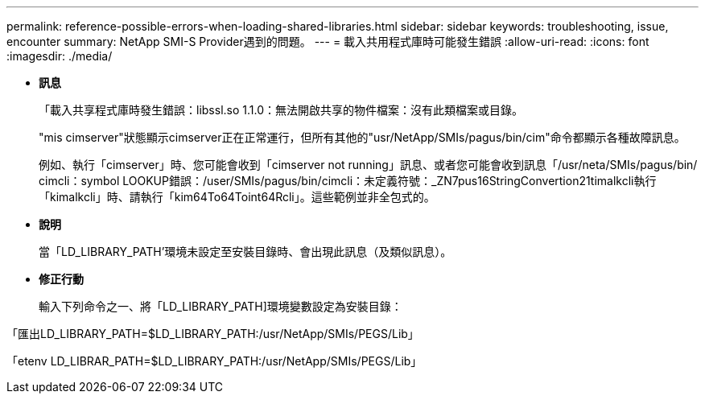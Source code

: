 ---
permalink: reference-possible-errors-when-loading-shared-libraries.html 
sidebar: sidebar 
keywords: troubleshooting, issue, encounter 
summary: NetApp SMI-S Provider遇到的問題。 
---
= 載入共用程式庫時可能發生錯誤
:allow-uri-read: 
:icons: font
:imagesdir: ./media/


[role="lead"]
* *訊息*
+
「載入共享程式庫時發生錯誤：libssl.so 1.1.0：無法開啟共享的物件檔案：沒有此類檔案或目錄。

+
"mis cimserver"狀態顯示cimserver正在正常運行，但所有其他的"usr/NetApp/SMIs/pagus/bin/cim"命令都顯示各種故障訊息。

+
例如、執行「cimserver」時、您可能會收到「cimserver not running」訊息、或者您可能會收到訊息「/usr/neta/SMIs/pagus/bin/ cimcli：symbol LOOKUP錯誤：/user/SMIs/pagus/bin/cimcli：未定義符號：_ZN7pus16StringConvertion21timalkcli執行「kimalkcli」時、請執行「kim64To64Toint64Rcli」。這些範例並非全包式的。

* *說明*
+
當「LD_LIBRARY_PATH'環境未設定至安裝目錄時、會出現此訊息（及類似訊息）。

* *修正行動*
+
輸入下列命令之一、將「LD_LIBRARY_PATH]環境變數設定為安裝目錄：



「匯出LD_LIBRARY_PATH=$LD_LIBRARY_PATH:/usr/NetApp/SMIs/PEGS/Lib」

「etenv LD_LIBRAR_PATH=$LD_LIBRARY_PATH:/usr/NetApp/SMIs/PEGS/Lib」
